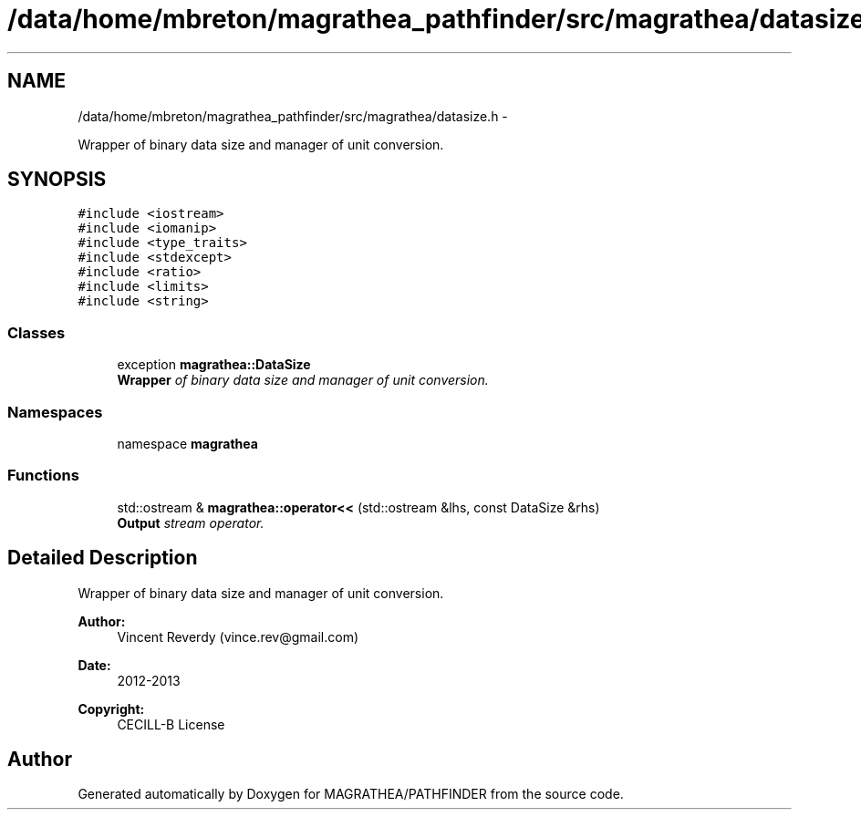 .TH "/data/home/mbreton/magrathea_pathfinder/src/magrathea/datasize.h" 3 "Wed Oct 6 2021" "MAGRATHEA/PATHFINDER" \" -*- nroff -*-
.ad l
.nh
.SH NAME
/data/home/mbreton/magrathea_pathfinder/src/magrathea/datasize.h \- 
.PP
Wrapper of binary data size and manager of unit conversion\&.  

.SH SYNOPSIS
.br
.PP
\fC#include <iostream>\fP
.br
\fC#include <iomanip>\fP
.br
\fC#include <type_traits>\fP
.br
\fC#include <stdexcept>\fP
.br
\fC#include <ratio>\fP
.br
\fC#include <limits>\fP
.br
\fC#include <string>\fP
.br

.SS "Classes"

.in +1c
.ti -1c
.RI "exception \fBmagrathea::DataSize\fP"
.br
.RI "\fI\fBWrapper\fP of binary data size and manager of unit conversion\&. \fP"
.in -1c
.SS "Namespaces"

.in +1c
.ti -1c
.RI "namespace \fBmagrathea\fP"
.br
.in -1c
.SS "Functions"

.in +1c
.ti -1c
.RI "std::ostream & \fBmagrathea::operator<<\fP (std::ostream &lhs, const DataSize &rhs)"
.br
.RI "\fI\fBOutput\fP stream operator\&. \fP"
.in -1c
.SH "Detailed Description"
.PP 
Wrapper of binary data size and manager of unit conversion\&. 

\fBAuthor:\fP
.RS 4
Vincent Reverdy (vince.rev@gmail.com) 
.RE
.PP
\fBDate:\fP
.RS 4
2012-2013 
.RE
.PP
\fBCopyright:\fP
.RS 4
CECILL-B License 
.RE
.PP

.SH "Author"
.PP 
Generated automatically by Doxygen for MAGRATHEA/PATHFINDER from the source code\&.
